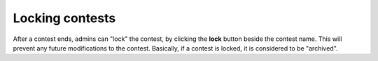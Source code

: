 .. _operator_uriel_lock:

Locking contests
================

After a contest ends, admins can "lock" the contest, by clicking the **lock** button beside the contest name. This will prevent any future modifications to the contest. Basically, if a contest is locked, it is considered to be "archived".
